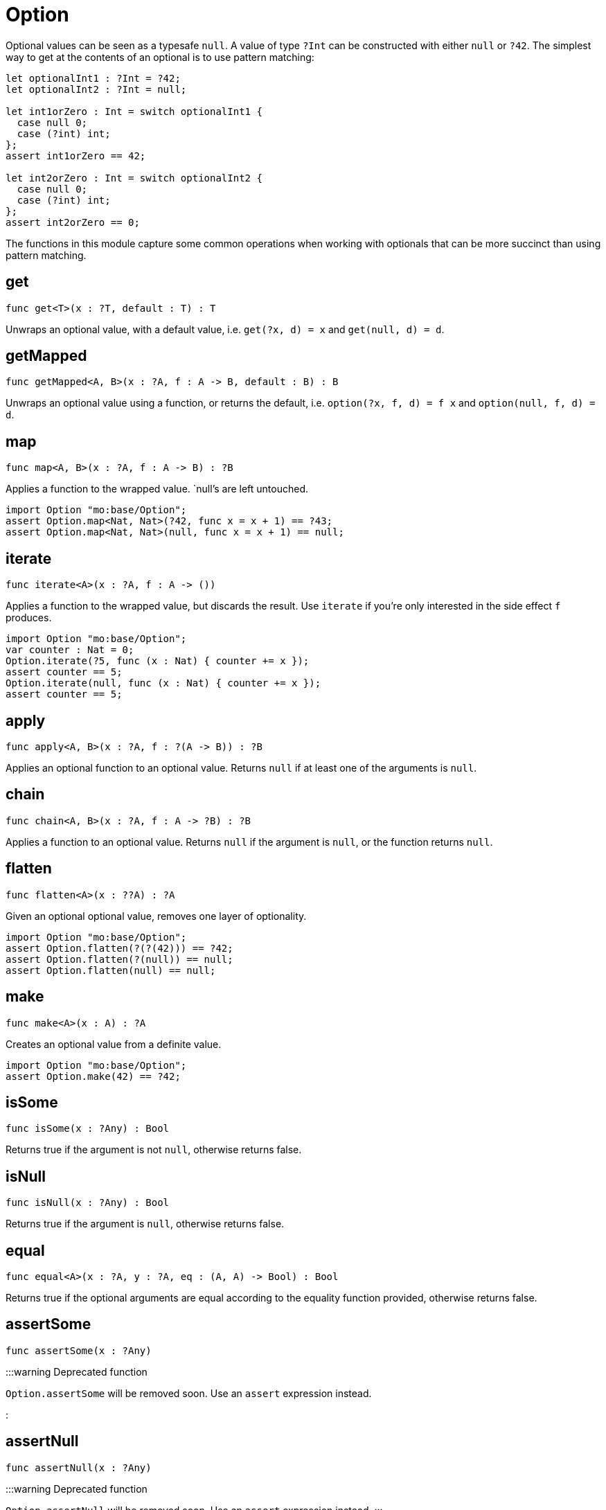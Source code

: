 [[module.Option]]
= Option

Optional values can be seen as a typesafe `null`. A value of type `?Int` can
be constructed with either `null` or `?42`. The simplest way to get at the
contents of an optional is to use pattern matching:

```motoko
let optionalInt1 : ?Int = ?42;
let optionalInt2 : ?Int = null;

let int1orZero : Int = switch optionalInt1 {
  case null 0;
  case (?int) int;
};
assert int1orZero == 42;

let int2orZero : Int = switch optionalInt2 {
  case null 0;
  case (?int) int;
};
assert int2orZero == 0;
```

The functions in this module capture some common operations when working
with optionals that can be more succinct than using pattern matching.

[[get]]
== get

[source.no-repl,motoko,subs=+macros]
----
func get<T>(x : ?T, default : T) : T
----

Unwraps an optional value, with a default value, i.e. `get(?x, d) = x` and
`get(null, d) = d`.

[[getMapped]]
== getMapped

[source.no-repl,motoko,subs=+macros]
----
func getMapped<A, B>(x : ?A, f : A -> B, default : B) : B
----

Unwraps an optional value using a function, or returns the default, i.e.
`option(?x, f, d) = f x` and `option(null, f, d) = d`.

[[map]]
== map

[source.no-repl,motoko,subs=+macros]
----
func map<A, B>(x : ?A, f : A -> B) : ?B
----

Applies a function to the wrapped value. `null`'s are left untouched.
```motoko
import Option "mo:base/Option";
assert Option.map<Nat, Nat>(?42, func x = x + 1) == ?43;
assert Option.map<Nat, Nat>(null, func x = x + 1) == null;
```

[[iterate]]
== iterate

[source.no-repl,motoko,subs=+macros]
----
func iterate<A>(x : ?A, f : A -> ())
----

Applies a function to the wrapped value, but discards the result. Use
`iterate` if you're only interested in the side effect `f` produces.

```motoko
import Option "mo:base/Option";
var counter : Nat = 0;
Option.iterate(?5, func (x : Nat) { counter += x });
assert counter == 5;
Option.iterate(null, func (x : Nat) { counter += x });
assert counter == 5;
```

[[apply]]
== apply

[source.no-repl,motoko,subs=+macros]
----
func apply<A, B>(x : ?A, f : ?(A -> B)) : ?B
----

Applies an optional function to an optional value. Returns `null` if at
least one of the arguments is `null`.

[[chain]]
== chain

[source.no-repl,motoko,subs=+macros]
----
func chain<A, B>(x : ?A, f : A -> ?B) : ?B
----

Applies a function to an optional value. Returns `null` if the argument is
`null`, or the function returns `null`.

[[flatten]]
== flatten

[source.no-repl,motoko,subs=+macros]
----
func flatten<A>(x : ??A) : ?A
----

Given an optional optional value, removes one layer of optionality.
```motoko
import Option "mo:base/Option";
assert Option.flatten(?(?(42))) == ?42;
assert Option.flatten(?(null)) == null;
assert Option.flatten(null) == null;
```

[[make]]
== make

[source.no-repl,motoko,subs=+macros]
----
func make<A>(x : A) : ?A
----

Creates an optional value from a definite value.
```motoko
import Option "mo:base/Option";
assert Option.make(42) == ?42;
```

[[isSome]]
== isSome

[source.no-repl,motoko,subs=+macros]
----
func isSome(x : ?Any) : Bool
----

Returns true if the argument is not `null`, otherwise returns false.

[[isNull]]
== isNull

[source.no-repl,motoko,subs=+macros]
----
func isNull(x : ?Any) : Bool
----

Returns true if the argument is `null`, otherwise returns false.

[[equal]]
== equal

[source.no-repl,motoko,subs=+macros]
----
func equal<A>(x : ?A, y : ?A, eq : (A, A) -> Bool) : Bool
----

Returns true if the optional arguments are equal according to the equality function provided, otherwise returns false.

[[assertSome]]
== assertSome

[source.no-repl,motoko,subs=+macros]
----
func assertSome(x : ?Any)
----

:::warning Deprecated function

`Option.assertSome` will be removed soon. Use an `assert` expression instead.

:::

[[assertNull]]
== assertNull

[source.no-repl,motoko,subs=+macros]
----
func assertNull(x : ?Any)
----

:::warning Deprecated function

`Option.assertNull` will be removed soon. Use an `assert` expression instead.
:::

[[unwrap]]
== unwrap

[source.no-repl,motoko,subs=+macros]
----
func unwrap<T>(x : ?T) : T
----

:::warning Deprecated function

`Option.unwrap` is unsafe and will be removed soon. Use a `switch` or `do?` expression instead.
:::

